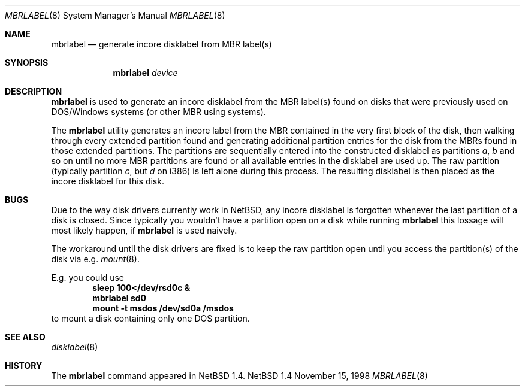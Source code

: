 .\" Copyright (C) 1998 Wolfgang Solfrank.
.\" Copyright (C) 1998 TooLs GmbH.
.\" All rights reserved.
.\"
.\" Redistribution and use in source and binary forms, with or without
.\" modification, are permitted provided that the following conditions
.\" are met:
.\" 1. Redistributions of source code must retain the above copyright
.\"    notice, this list of conditions and the following disclaimer.
.\" 2. Redistributions in binary form must reproduce the above copyright
.\"    notice, this list of conditions and the following disclaimer in the
.\"    documentation and/or other materials provided with the distribution.
.\" 3. All advertising materials mentioning features or use of this software
.\"    must display the following acknowledgement:
.\"	This product includes software developed by TooLs GmbH.
.\" 4. The name of TooLs GmbH may not be used to endorse or promote products
.\"    derived from this software without specific prior written permission.
.\"
.\" THIS SOFTWARE IS PROVIDED BY TOOLS GMBH ``AS IS'' AND ANY EXPRESS OR
.\" IMPLIED WARRANTIES, INCLUDING, BUT NOT LIMITED TO, THE IMPLIED WARRANTIES
.\" OF MERCHANTABILITY AND FITNESS FOR A PARTICULAR PURPOSE ARE DISCLAIMED.
.\" IN NO EVENT SHALL TOOLS GMBH BE LIABLE FOR ANY DIRECT, INDIRECT, INCIDENTAL,
.\" SPECIAL, EXEMPLARY, OR CONSEQUENTIAL DAMAGES (INCLUDING, BUT NOT LIMITED TO,
.\" PROCUREMENT OF SUBSTITUTE GOODS OR SERVICES; LOSS OF USE, DATA, OR PROFITS;
.\" OR BUSINESS INTERRUPTION) HOWEVER CAUSED AND ON ANY THEORY OF LIABILITY,
.\" WHETHER IN CONTRACT, STRICT LIABILITY, OR TORT (INCLUDING NEGLIGENCE OR
.\" OTHERWISE) ARISING IN ANY WAY OUT OF THE USE OF THIS SOFTWARE, EVEN IF
.\" ADVISED OF THE POSSIBILITY OF SUCH DAMAGE.
.\"
.\"	$NetBSD: mbrlabel.8,v 1.2 1998/11/17 13:04:30 ws Exp $
.\"
.Dd November 15, 1998
.Dt MBRLABEL 8
.Os NetBSD 1.4
.Sh NAME
.Nm mbrlabel
.Nd generate incore disklabel from MBR label(s)
.Sh SYNOPSIS
.Nm
.Ar device
.Sh DESCRIPTION
.Nm
is used to generate an incore disklabel from the MBR label(s) found
on disks that were previously used on DOS/Windows systems (or
other MBR using systems).
.Pp
The
.Nm
utility generates an incore label from the MBR contained in the very first
block of the disk, then walking through every extended partition found
and generating additional partition entries for the disk from the
MBRs found in those extended partitions.
The partitions are sequentially entered into the constructed disklabel
as partitions
.Em a , b
and so on until no more MBR partitions are found or all available
entries in the disklabel are used up.
The raw partition (typically partition
.Em c ,
but
.Em d
on i386) is left alone during this process.
The resulting disklabel is then placed as the incore disklabel for
this disk.
.Sh BUGS
Due to the way disk drivers currently work in
.Nx ,
any incore disklabel is forgotten whenever the last partition of a
disk is closed.
Since typically you wouldn't have a partition open on a disk while
running
.Nm
this lossage will most likely happen, if
.Nm
is used naively.
.Pp
The workaround until the disk drivers are fixed is to keep the
raw partition open until you access the partition(s) of the
disk via e.g.
.Xr mount 8 .
.Pp
E.g. you could use
.Dl sleep 100</dev/rsd0c &
.Dl mbrlabel sd0
.Dl mount -t msdos /dev/sd0a /msdos
to mount a disk containing only one DOS partition.
.Sh SEE ALSO
.Xr disklabel 8
.Sh HISTORY
The
.Nm
command appeared in
.Nx 1.4 .

